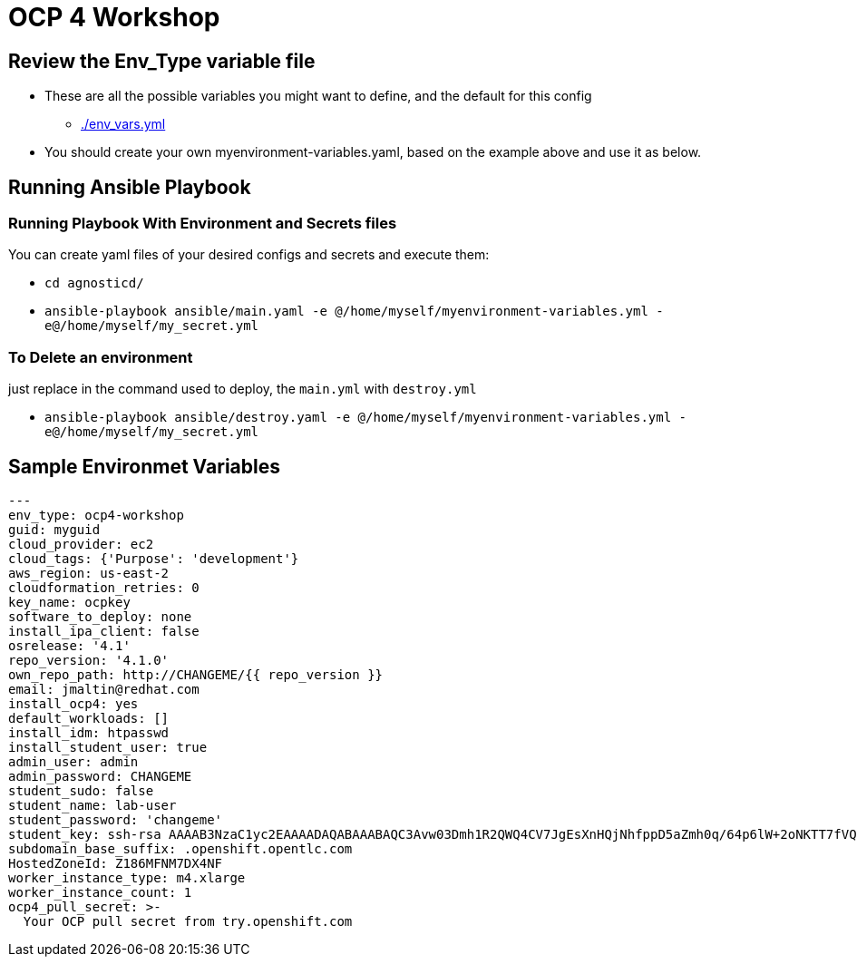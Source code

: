 = OCP 4 Workshop

== Review the Env_Type variable file

* These are all the possible variables you might want to define, and the default for this config
** link:./env_vars.yml[./env_vars.yml]

* You should create your own myenvironment-variables.yaml, based on the example above and use it as below.

== Running Ansible Playbook

=== Running Playbook With Environment and Secrets files

You can create yaml files of your desired configs and secrets and execute them:

* `cd agnosticd/`
* `ansible-playbook ansible/main.yaml -e @/home/myself/myenvironment-variables.yml -e@/home/myself/my_secret.yml`

=== To Delete an environment

just replace in the command used to deploy, the `main.yml` with `destroy.yml`

* `ansible-playbook ansible/destroy.yaml -e @/home/myself/myenvironment-variables.yml -e@/home/myself/my_secret.yml`

== Sample Environmet Variables

[source,yaml]
----
---
env_type: ocp4-workshop
guid: myguid
cloud_provider: ec2
cloud_tags: {'Purpose': 'development'}
aws_region: us-east-2
cloudformation_retries: 0
key_name: ocpkey
software_to_deploy: none
install_ipa_client: false
osrelease: '4.1'
repo_version: '4.1.0'
own_repo_path: http://CHANGEME/{{ repo_version }}
email: jmaltin@redhat.com
install_ocp4: yes
default_workloads: []
install_idm: htpasswd
install_student_user: true
admin_user: admin
admin_password: CHANGEME
student_sudo: false
student_name: lab-user
student_password: 'changeme'
student_key: ssh-rsa AAAAB3NzaC1yc2EAAAADAQABAAABAQC3Avw03Dmh1R2QWQ4CV7JgEsXnHQjNhfppD5aZmh0q/64p6lW+2oNKTT7fVQcrsdmlJwrMd5apkUGrOcq0hHXQMEVZEKUmEjko2BqD5A9/zNX7apObW88bFFfgxc91lOT+e+wfCFsrr3b2SJ3+KL6nTBJV7Lf46i6z86vhiDPjqL7U9kTS+bK9ldU20vpn8h+ZAIaiafVWfjihUjhNpcUY46klixV1YcAkBGCbE+YR6RAAc6vWy0zB3YJnTUl9OFt213ofi1qjuWKVMmOxORxPKB4/JQ+hfAsCMysoVFnFYs10dWxaySK63OgY9uLNyaIwkEaVVIfcViRVm0DZfoNH
subdomain_base_suffix: .openshift.opentlc.com
HostedZoneId: Z186MFNM7DX4NF
worker_instance_type: m4.xlarge
worker_instance_count: 1
ocp4_pull_secret: >-
  Your OCP pull secret from try.openshift.com
----

